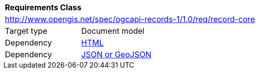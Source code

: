 [[rc_record_core]]
[cols="1,4",width="90%"]
|===
2+|*Requirements Class*
2+|http://www.opengis.net/spec/ogcapi-records-1/1.0/req/record-core
|Target type |Document model
|Dependency |<<rc_html,HTML>>
|Dependency |<<rc_json,JSON or GeoJSON>>
|===

